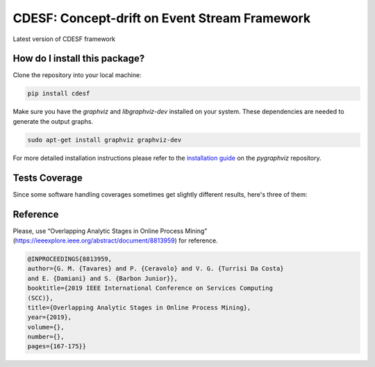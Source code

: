 CDESF: Concept-drift on Event Stream Framework
=========================================================================================
|github-ci| |pip| |downloads| |sonar_quality| |sonar_maintainability| |codacy|
|code_climate_maintainability|

Latest version of CDESF framework

How do I install this package?
----------------------------------------------
Clone the repository into your local machine:

.. code:: console

    pip install cdesf

Make sure you have the `graphviz` and `libgraphviz-dev` installed on your system. These dependencies are needed to
generate the output graphs.

.. code:: console

    sudo apt-get install graphviz graphviz-dev

For more detailed installation instructions please refer to the 
`installation guide <https://github.com/pygraphviz/pygraphviz/blob/main/INSTALL.txt>`__ on the `pygraphviz` repository.

Tests Coverage
----------------------------------------------
Since some software handling coverages sometimes
get slightly different results, here's three of them:

|coveralls| |sonar_coverage| |code_climate_coverage|

Reference
----------------------------------------------

Please, use “Overlapping Analytic Stages in Online Process Mining”
(https://ieeexplore.ieee.org/abstract/document/8813959) for reference.


.. code-block:: bibtex

    @INPROCEEDINGS{8813959,
    author={G. M. {Tavares} and P. {Ceravolo} and V. G. {Turrisi Da Costa}
    and E. {Damiani} and S. {Barbon Junior}},
    booktitle={2019 IEEE International Conference on Services Computing
    (SCC)},
    title={Overlapping Analytic Stages in Online Process Mining},
    year={2019},
    volume={},
    number={},
    pages={167-175}}

.. |github-ci| image:: https://github.com/gbrltv/cdesf2/workflows/CI/badge.svg?branch=master
   :alt: GitHub CI build

.. |sonar_quality| image:: https://sonarcloud.io/api/project_badges/measure?project=gbrltv_CDESF2&metric=alert_status
    :target: https://sonarcloud.io/dashboard/index/gbrltv_CDESF2
    :alt: SonarCloud Quality

.. |sonar_maintainability| image:: https://sonarcloud.io/api/project_badges/measure?project=gbrltv_CDESF2&metric=sqale_rating
    :target: https://sonarcloud.io/dashboard/index/gbrltv_CDESF2
    :alt: SonarCloud Maintainability

.. |sonar_coverage| image:: https://sonarcloud.io/api/project_badges/measure?project=gbrltv_CDESF2&metric=coverage
    :target: https://sonarcloud.io/dashboard/index/gbrltv_CDESF2
    :alt: SonarCloud Coverage

.. |coveralls| image:: https://coveralls.io/repos/github/gbrltv/CDESF2/badge.svg?branch=master
    :target: https://coveralls.io/github/gbrltv/CDESF2?branch=master
    :alt: Coveralls Coverage

.. |pip| image:: https://img.shields.io/pypi/v/cdesf
    :target: https://pypi.org/project/cdesf/
    :alt: PyPI project

.. |downloads| image:: https://img.shields.io/pypi/dm/cdesf
    :target: https://pypi.org/project/cdesf/
    :alt: PyPI total project downloads

.. |codacy| image:: https://app.codacy.com/project/badge/Grade/832aa5a76fc649b9ad3586e5e19709b4
    :target: https://www.codacy.com/manual/gbrltv/CDESF2?utm_source=github.com&amp;utm_medium=referral&amp;utm_content=gbrltv/CDESF2&amp;utm_campaign=Badge_Grade
    :alt: Codacy Maintainability

.. |code_climate_maintainability| image:: https://api.codeclimate.com/v1/badges/9fceda1f4665e4a1596f/maintainability
    :target: https://codeclimate.com/github/gbrltv/CDESF2/maintainability
    :alt: Maintainability

.. |code_climate_coverage| image:: https://api.codeclimate.com/v1/badges/9fceda1f4665e4a1596f/test_coverage
    :target: https://codeclimate.com/github/gbrltv/CDESF2/test_coverage
    :alt: Code Climate Coverage
